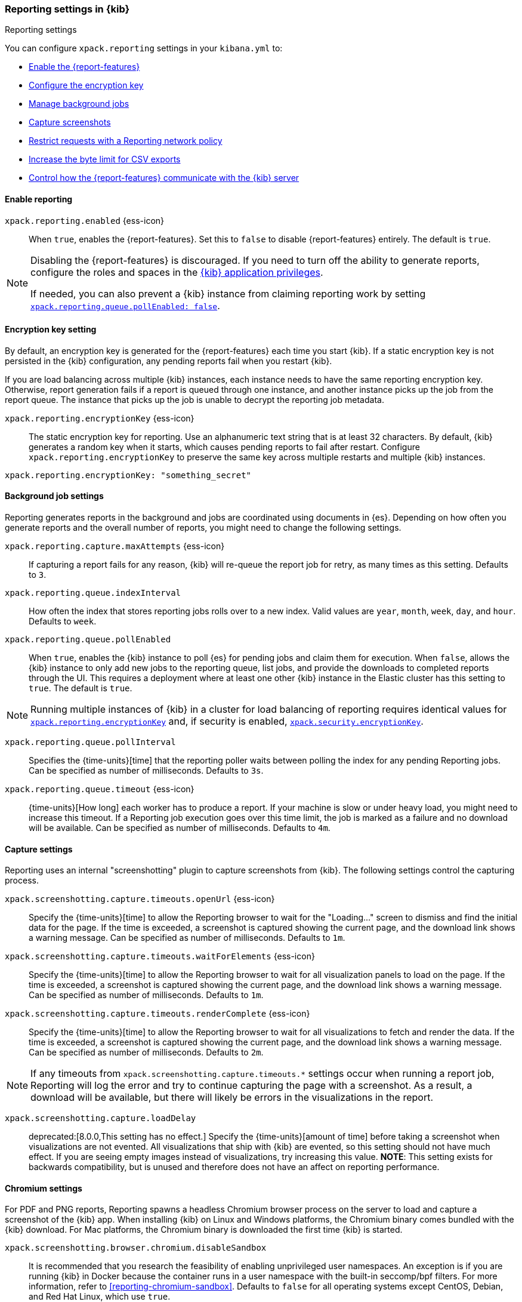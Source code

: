 [role="xpack"]
[[reporting-settings-kb]]
=== Reporting settings in {kib}
++++
<titleabbrev>Reporting settings</titleabbrev>
++++

:frontmatter-description: A reference of the reporting settings administrators configure in kibana.yml.
:frontmatter-tags-products: [kibana] 
:frontmatter-tags-content-type: [reference] 
:frontmatter-tags-user-goals: [configure]

You can configure `xpack.reporting` settings in your `kibana.yml` to:

* <<general-reporting-settings,Enable the {report-features}>>
* <<encryption-keys,Configure the encryption key>>
* <<reporting-job-queue-settings,Manage background jobs>>
* <<reporting-capture-settings,Capture screenshots>>
* <<reporting-network-policy,Restrict requests with a Reporting network policy>>
* <<reporting-csv-settings,Increase the byte limit for CSV exports>>
* <<reporting-kibana-server-settings,Control how the {report-features} communicate with the {kib} server>>

[float]
[[general-reporting-settings]]
==== Enable reporting

[[xpack-enable-reporting]]`xpack.reporting.enabled` {ess-icon}::
When `true`, enables the {report-features}. Set this to `false` to disable {report-features} entirely. The default is `true`.

[NOTE]
============
Disabling the {report-features} is discouraged. If you need to turn off the ability to generate reports,
configure the roles and spaces in the <<grant-user-access, {kib} application privileges>>.

If needed, you can also prevent a {kib} instance from claiming reporting work by setting
<<xpack-reportingQueue-pollEnabled, `xpack.reporting.queue.pollEnabled: false`>>.
============

[float]
[[encryption-keys]]
==== Encryption key setting

By default, an encryption key is generated for the {report-features} each
time you start {kib}. If a static encryption key is not persisted in
the {kib} configuration, any pending reports fail when you restart {kib}.

If you are load balancing across multiple {kib} instances, each instance needs to have
the same reporting encryption key. Otherwise, report generation fails if a
report is queued through one instance, and another instance picks up the job
from the report queue. The instance that picks up the job is unable to decrypt the
reporting job metadata.

[[xpack-reporting-encryptionKey]] `xpack.reporting.encryptionKey` {ess-icon}::
The static encryption key for reporting. Use an alphanumeric text string that is at least 32 characters. By default, {kib} generates a random key when it starts, which causes pending reports to fail after restart. Configure `xpack.reporting.encryptionKey` to preserve the same key across multiple restarts and multiple {kib} instances.

[source,yaml]
--------------------------------------------------------------------------------
xpack.reporting.encryptionKey: "something_secret"
--------------------------------------------------------------------------------

[float]
[[reporting-job-queue-settings]]
==== Background job settings

Reporting generates reports in the background and jobs are coordinated using documents
in {es}. Depending on how often you generate reports and the overall number of
reports, you might need to change the following settings.

`xpack.reporting.capture.maxAttempts` {ess-icon}::
If capturing a report fails for any reason, {kib} will re-queue the report job for retry, as many times as this setting. Defaults to `3`.

`xpack.reporting.queue.indexInterval`::
How often the index that stores reporting jobs rolls over to a new index. Valid values are `year`, `month`, `week`, `day`, and `hour`. Defaults to `week`.

[[xpack-reportingQueue-pollEnabled]] `xpack.reporting.queue.pollEnabled` ::
When `true`, enables the {kib} instance to poll {es} for pending jobs and claim them for
execution. When `false`, allows the {kib} instance to only add new jobs to the reporting queue, list
jobs, and provide the downloads to completed reports through the UI. This requires a deployment where at least
one other {kib} instance in the Elastic cluster has this setting to `true`. The default is `true`.

NOTE: Running multiple instances of {kib} in a cluster for load balancing of
reporting requires identical values for <<xpack-reporting-encryptionKey, `xpack.reporting.encryptionKey`>> and, if
security is enabled, <<xpack-security-encryptionKey, `xpack.security.encryptionKey`>>.

`xpack.reporting.queue.pollInterval`::
Specifies the {time-units}[time] that the reporting poller waits between polling the index for any pending Reporting jobs. Can be specified as number of milliseconds. Defaults to `3s`.

[[xpack-reporting-q-timeout]] `xpack.reporting.queue.timeout` {ess-icon}::
{time-units}[How long] each worker has to produce a report. If your machine is slow or under heavy load, you
might need to increase this timeout. If a Reporting job execution goes over this time limit, the job is marked
as a failure and no download will be available. Can be specified as number of milliseconds. Defaults to `4m`.

[float]
[[reporting-capture-settings]]
==== Capture settings

Reporting uses an internal "screenshotting" plugin to capture screenshots from {kib}. The following settings control the capturing process.

`xpack.screenshotting.capture.timeouts.openUrl` {ess-icon}::
Specify the {time-units}[time] to allow the Reporting browser to wait for the "Loading..." screen to dismiss
and find the initial data for the page. If the time is exceeded, a screenshot is captured showing the current
page, and the download link shows a warning message. Can be specified as number of milliseconds. Defaults to `1m`.

`xpack.screenshotting.capture.timeouts.waitForElements` {ess-icon}::
Specify the {time-units}[time] to allow the Reporting browser to wait for all visualization panels to load on
the page. If the time is exceeded, a screenshot is captured showing the current page, and the download link
shows a warning message. Can be specified as number of milliseconds. Defaults to `1m`.

`xpack.screenshotting.capture.timeouts.renderComplete` {ess-icon}::
Specify the {time-units}[time] to allow the Reporting browser to wait for all visualizations to fetch and
render the data. If the time is exceeded, a screenshot is captured showing the current page, and the download
link shows a warning message. Can be specified as number of milliseconds. Defaults to `2m`.

NOTE: If any timeouts from `xpack.screenshotting.capture.timeouts.*` settings occur when
running a report job, Reporting will log the error and try to continue
capturing the page with a screenshot. As a result, a download will be
available, but there will likely be errors in the visualizations in the report.

`xpack.screenshotting.capture.loadDelay`::
deprecated:[8.0.0,This setting has no effect.] Specify the {time-units}[amount of time] before taking a screenshot when visualizations are not evented. All visualizations that ship with {kib} are evented, so this setting should not have much effect. If you are seeing empty images instead of visualizations, try increasing this value. *NOTE*: This setting exists for backwards compatibility, but is unused and therefore does not have an affect on reporting performance.

[float]
[[reporting-chromium-settings]]
==== Chromium settings

For PDF and PNG reports, Reporting spawns a headless Chromium browser process on the server to load and capture a screenshot of the {kib} app. When installing {kib} on Linux and Windows platforms, the Chromium binary comes bundled with the {kib} download. For Mac platforms, the Chromium binary is downloaded the first time {kib} is started.

`xpack.screenshotting.browser.chromium.disableSandbox`::
It is recommended that you research the feasibility of enabling unprivileged user namespaces. An exception is if you are running {kib} in Docker because the container runs in a user namespace with the built-in seccomp/bpf filters. For more information, refer to <<reporting-chromium-sandbox>>. Defaults to `false` for all operating systems except CentOS, Debian, and Red Hat Linux, which use `true`.

`xpack.screenshotting.browser.chromium.proxy.enabled`::
Enables the proxy for Chromium to use. When set to `true`, you must also specify the `xpack.screenshotting.browser.chromium.proxy.server` setting. Defaults to `false`.

`xpack.screenshotting.browser.chromium.proxy.server`::
The uri for the proxy server. Providing the username and password for the proxy server via the uri is not supported.

`xpack.screenshotting.browser.chromium.proxy.bypass`::
An array of hosts that should not go through the proxy server and should use a direct connection instead. Examples of valid entries are "elastic.co", "*.elastic.co", ".elastic.co", ".elastic.co:5601".

[float]
[[reporting-network-policy]]
=== Network policy settings

To generate PDF reports, *Reporting* uses the Chromium browser to fully load the {kib} page on the server. This potentially involves sending requests to external hosts. For example, a request might go to an external image server to show a field formatted as an image, or to show an image in a Markdown visualization.

If the Chromium browser is asked to send a request that violates the network policy, *Reporting* stops processing the page before the request goes out, and the report is marked as a failure. Additional information about the event is in the {kib} server logs.

NOTE: {kib} installations are not designed to be publicly accessible over the internet. The Reporting network policy and other capabilities of the Elastic Stack security features do not change this condition.

`xpack.screenshotting.networkPolicy`::
Capturing a screenshot from a {kib} page involves sending out requests for all the linked web assets. For example, a Markdown visualization can show an image from a remote server.

`xpack.screenshotting.networkPolicy.enabled`::
When `false`, disables the *Reporting* network policy. Defaults to `true`.

`xpack.screenshotting.networkPolicy.rules`::
A policy is specified as an array of objects that describe what to allow or deny based on a host or protocol. If a host or protocol is not specified, the rule matches any host or protocol.

The rule objects are evaluated sequentially from the beginning to the end of the array, and continue until there is a matching rule. If no rules allow a request, the request is denied.

[source,yaml]
-------------------------------------------------------
# Only allow requests to placeholder.com
xpack.screenshotting.networkPolicy:
  rules: [ { allow: true, host: "placeholder.com" } ]
-------------------------------------------------------

[source,yaml]
-------------------------------------------------------
# Only allow requests to https://placeholder.com
xpack.screenshotting.networkPolicy:
  rules: [ { allow: true, host: "placeholder.com", protocol: "https:" } ]
-------------------------------------------------------

A final `allow` rule with no host or protocol allows all requests that are not explicitly denied:

[source,yaml]
-------------------------------------------------------
# Denies requests from http://placeholder.com, but anything else is allowed.
xpack.screenshotting.networkPolicy:
  rules: [{ allow: false, host: "placeholder.com", protocol: "http:" }, { allow: true }];
-------------------------------------------------------

A network policy can be composed of multiple rules:

[source,yaml]
-------------------------------------------------------
# Allow any request to http://placeholder.com but for any other host, https is required
xpack.screenshotting.networkPolicy
  rules: [
    { allow: true, host: "placeholder.com", protocol: "http:" },
    { allow: true, protocol: "https:" },
  ]
-------------------------------------------------------

[NOTE]
============
The `file:` protocol is always denied, even if no network policy is configured.
============

[float]
[[reporting-csv-settings]]
==== CSV settings

[[xpack-reporting-csv]] `xpack.reporting.csv.maxSizeBytes` {ess-icon}::
The maximum {byte-units}[byte size] of a CSV file before being truncated. This setting exists to prevent large exports from causing performance and storage issues. Can be specified as number of bytes. Defaults to `250mb`.

[NOTE]
============
We recommend using CSV reports to export moderate amounts of data only. The feature enables analysis of data in external tools, but it's not intended for bulk export or to backup {es} data. If you need to export more than 250 MB of CSV, rather than increasing `xpack.reporting.csv.maxSizeBytes`, please use filters to create multiple smaller reports, or extract the data you need directly from {es}.

The following deployment configurations may lead to failed report jobs or incomplete reports:

* Any shard needed for search is unavailable.
* Data is stored on slow storage tiers. 
* Network latency between nodes is high.
* {ccs-cap} is used.

To export large amounts of data we recommend using {es} APIs directly. See {ref}/point-in-time-api.html[Point in time API], or {ref}/sql-rest-format.html#_csv[SQL with CSV response data format].
============

`xpack.reporting.csv.scroll.size`::
Number of documents retrieved from {es} for each scroll iteration during a CSV export. Defaults to `500`.
[NOTE]
============
You may need to lower this setting if the default number of documents creates a strain on network resources.
============

`xpack.reporting.csv.scroll.duration`::
 Amount of {time-units}[time] allowed before {kib} cleans the scroll context during a CSV export. Defaults to `30s`.
[NOTE]
============
If search latency in {es} is sufficiently high, such as if you are using {ccs}, you may need to increase the setting.
============

`xpack.reporting.csv.checkForFormulas`::
Enables a check that warns you when there's a potential formula included in the output (=, -, +, and @ chars). See OWASP: https://www.owasp.org/index.php/CSV_Injection. Defaults to `true`.

`xpack.reporting.csv.escapeFormulaValues`::
Escape formula values in cells with a `'`. See OWASP: https://www.owasp.org/index.php/CSV_Injection. Defaults to `true`.

`xpack.reporting.csv.enablePanelActionDownload`::
deprecated:[7.9.0,This setting has no effect.] Enables CSV export from a saved search on a dashboard. This action is available in the dashboard panel menu for the saved search. 
[NOTE]
============
This setting exists for backwards compatibility, and is hardcoded to `true`. CSV export from a saved search on a dashboard is enabled when Reporting is enabled.
============

`xpack.reporting.csv.useByteOrderMarkEncoding`::
Adds a byte order mark (`\ufeff`) at the beginning of the CSV file. Defaults to `false`.

[float]
[[reporting-advanced-settings]]
==== Security settings

With Security enabled, Reporting has two forms of access control: each user can only access their own reports, and custom roles determine who has privilege to generate reports. When Reporting is configured with <<kibana-privileges, {kib} application privileges>>, you can control the spaces and applications where users are allowed to generate reports.

[NOTE]
============================================================================
The `xpack.reporting.roles` settings are for a deprecated system of access control in Reporting. Turning off this feature allows API Keys to generate reports, and allows reporting access through {kib} application privileges. We recommend you explicitly turn off reporting's deprecated access control feature by adding `xpack.reporting.roles.enabled: false` in kibana.yml. This will enable you to create custom roles that provide application privileges for reporting, as described in <<grant-user-access, granting users access to reporting>>.
============================================================================

[[xpack-reporting-roles-enabled]] `xpack.reporting.roles.enabled`::
deprecated:[7.14.0,The default for this setting will be `false` in an upcoming version of {kib}.] Sets access control to a set of assigned reporting roles, specified by `xpack.reporting.roles.allow`. Defaults to `true`.

`xpack.reporting.roles.allow`::
deprecated:[7.14.0] In addition to superusers, specifies the roles that can generate reports using the {ref}/security-api.html#security-role-apis[{es} role management APIs]. Requires `xpack.reporting.roles.enabled` to be `true`. Defaults to `[ "reporting_user" ]`.

[float]
[[reporting-kibana-server-settings]]
==== {kib} server settings

To generate screenshots for PNG and PDF reports, Reporting opens the {kib} web interface using a local
connection on the server. In most cases, using a local connection to the {kib} server presents no issue. If
you prefer the headless browser to connect to {kib} using a specific hostname, there are a number of
settings that allow the headless browser to connect to {kib} through a proxy, rather than directly.

[NOTE]
============
The `xpack.reporting.kibanaServer` settings are optional. Take caution when editing these settings. Adding
these settings can cause the {report-features} to fail. If report fail,
inspect the server logs. The full {kib} URL that Reporting is attempting to
  open is logged during report execution.
============

`xpack.reporting.kibanaServer.port`:: The port for accessing {kib}.port`>> value.

`xpack.reporting.kibanaServer.protocol`:: The protocol for accessing {kib}, typically `http` or `https`.

[[xpack-kibanaServer-hostname]] `xpack.reporting.kibanaServer.hostname`:: The hostname for accessing {kib}.
